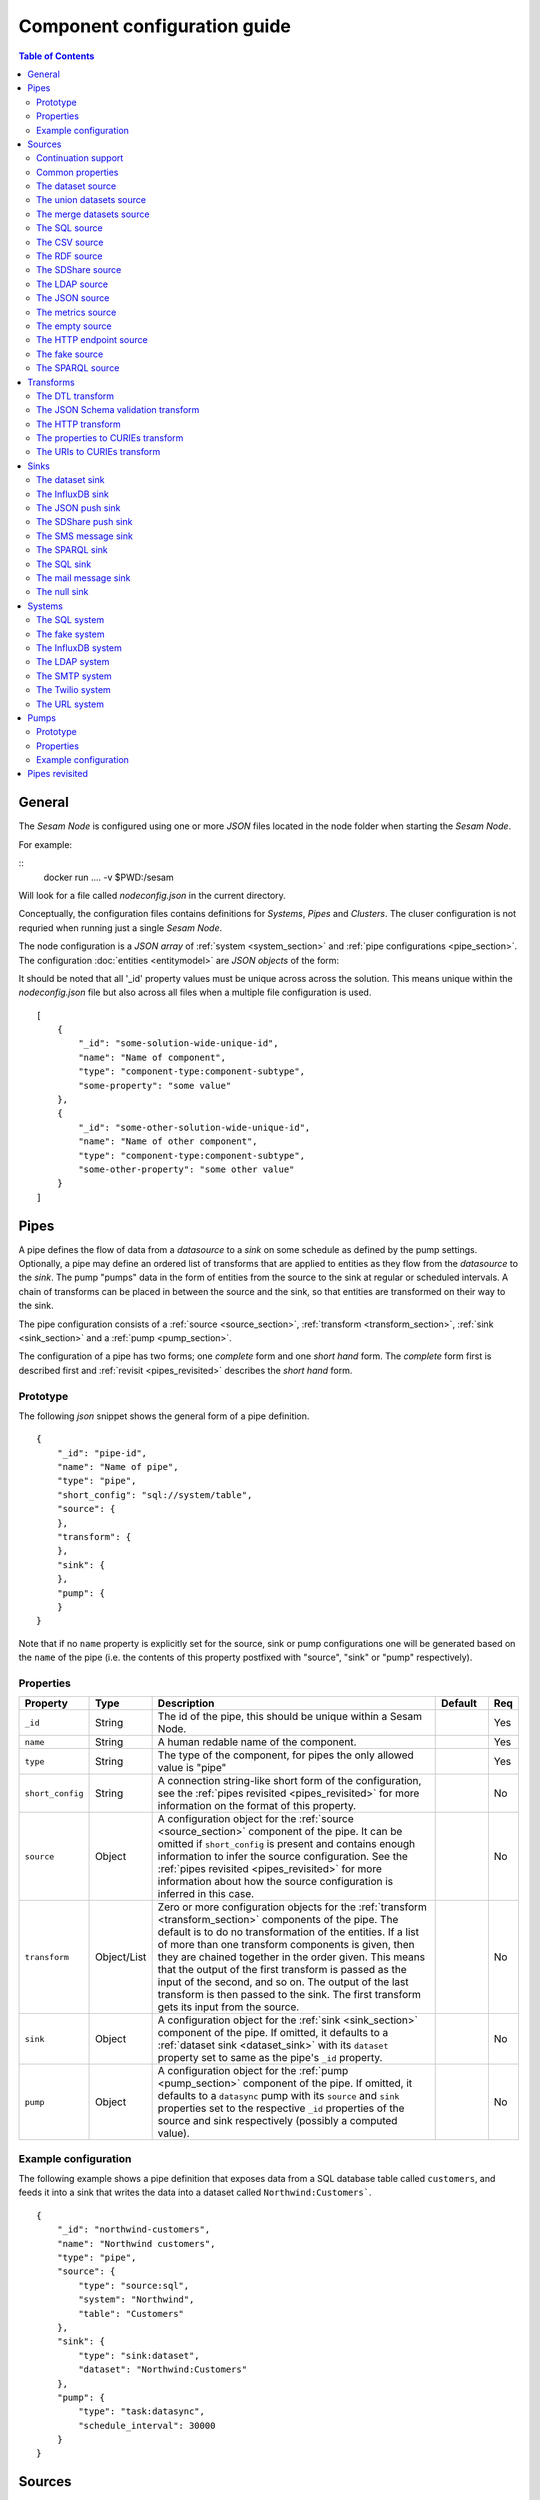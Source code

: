 =============================
Component configuration guide
=============================

.. contents:: Table of Contents
   :depth: 2
   :local:

General
=======

The *Sesam Node* is configured using one or more *JSON* files located in the node folder when starting the *Sesam Node*.

For example:

::
  docker run .... -v $PWD:/sesam

Will look for a file called *nodeconfig.json* in the current directory.

Conceptually, the configuration files contains definitions for *Systems*, *Pipes* and *Clusters*. The cluser configuration is not requried when running just a single *Sesam Node*.

The node configuration is a *JSON array* of :ref:`system <system_section>` and :ref:`pipe configurations <pipe_section>`. The configuration :doc:`entities <entitymodel>` are
*JSON objects* of the form:

It should be noted that all '_id' property values must be unique across across the solution. This means unique within the *nodeconfig.json* file but also across all files when a multiple file configuration is used.

::

    [
        {
            "_id": "some-solution-wide-unique-id",
            "name": "Name of component",
            "type": "component-type:component-subtype",
            "some-property": "some value"
        },
        {
            "_id": "some-other-solution-wide-unique-id",
            "name": "Name of other component",
            "type": "component-type:component-subtype",
            "some-other-property": "some other value"
        }
    ]

.. _pipe_section:

Pipes
=====

A pipe defines the flow of data from a *datasource* to a *sink* on some schedule as defined by the pump settings. Optionally, a pipe may define an ordered list of transforms that are applied to entities as they flow from the *datasource* to the *sink*. The pump "pumps" data in the form of entities from the source to the sink at regular or scheduled intervals. A chain of transforms can be placed in between the source and the sink, so that entities are transformed on their way to the sink.

The pipe configuration consists of a :ref:`source <source_section>`, :ref:`transform <transform_section>`, :ref:`sink <sink_section>` and a :ref:`pump <pump_section>`.

The configuration of a pipe has two forms; one *complete* form and one *short hand* form. The  *complete* form first is described first and :ref:`revisit <pipes_revisited>` describes the *short hand* form.

Prototype
---------
The following *json* snippet shows the general form of a pipe definition.

::

    {
        "_id": "pipe-id",
        "name": "Name of pipe",
        "type": "pipe",
        "short_config": "sql://system/table",
        "source": {
        },
        "transform": {
        },
        "sink": {
        },
        "pump": {
        }
    }


Note that if no ``name`` property is explicitly set for the source, sink or pump configurations one will be generated based on the ``name`` of the pipe (i.e. the contents of this property postfixed with "source", "sink" or "pump" respectively).

Properties
----------

.. list-table::
   :header-rows: 1
   :widths: 10, 10, 60, 10, 3

   * - Property
     - Type
     - Description
     - Default
     - Req

   * - ``_id``
     - String
     - The id of the pipe, this should be unique within a Sesam Node.
     -
     - Yes

   * - ``name``
     - String
     - A human redable name of the component.
     -
     - Yes

   * - ``type``
     - String
     - The type of the component, for pipes the only allowed value is "pipe"
     -
     - Yes

   * - ``short_config``
     - String
     - A connection string-like short form of the configuration, see the :ref:`pipes revisited <pipes_revisited>` for
       more information on the format of this property.
     -
     - No

   * - ``source``
     - Object
     - A configuration object for the :ref:`source <source_section>` component of the pipe. It can be omitted if
       ``short_config`` is present and contains enough information to infer the source configuration. See the
       :ref:`pipes revisited <pipes_revisited>` for more information about how the source configuration is inferred in
       this case.
     -
     - No

   * - ``transform``
     - Object/List
     - Zero or more configuration objects for the :ref:`transform <transform_section>` components of the pipe.
       The default is to do no transformation of the entities. If a list of more than one transform components is
       given, then they are chained together in the order given. This means that the output of the first transform
       is passed as the input of the second, and so on. The output of the last transform is then passed to the
       sink. The first transform gets its input from the source.
     -
     - No

   * - ``sink``
     - Object
     - A configuration object for the :ref:`sink <sink_section>` component of the pipe. If omitted, it defaults to
       a :ref:`dataset sink <dataset_sink>` with its ``dataset`` property set to same as the pipe's ``_id`` property.
     -
     - No

   * - ``pump``
     - Object
     - A configuration object for the :ref:`pump <pump_section>` component of the pipe. If omitted, it
       defaults to a ``datasync`` pump with its ``source`` and ``sink`` properties set to the
       respective ``_id`` properties of the source and sink respectively (possibly a computed value).
     -
     - No


Example configuration
---------------------

The following example shows a pipe definition that exposes data from a SQL database table called ``customers``, and feeds it into a sink that writes the data into a dataset called ``Northwind:Customers```.

::

   {
       "_id": "northwind-customers",
       "name": "Northwind customers",
       "type": "pipe",
       "source": {
           "type": "source:sql",
           "system": "Northwind",
           "table": "Customers"
       },
       "sink": {
           "type": "sink:dataset",
           "dataset": "Northwind:Customers"
       },
       "pump": {
           "type": "task:datasync",
           "schedule_interval": 30000
       }
   }

.. _source_section:

Sources
=======

Sources provide *streams* of :doc:`entities <entitymodel>` as input to the :ref:`pipes <pipe_section>` which is the
building blocks for the :ref:`flows <flow_section>` in the Sesam Node. These entities can take *any* shape (i.e. they
can also be nested), and have a single required property: **_id**. This ``_id`` field must be *unique within a flow* for
a specific logical entity. There may exist multiple *versions* of this entity within a flow, however.

Continuation support
--------------------

Sources can optionally support a ``since`` moniker or marker which lets them pick up where the previous stream of
entities left off - like a "bookmark" in the entitiy stream. The ``since`` marker is opaque to the rest of the
Sesam Node components and is assumed to be interpretable *only by the source*. Within an entity, the marker is carried
in the ``_updated`` property if supported by its source.

The Sesam Node supports a diverse set of core data sources:

Common properties
-----------------

All sources have certain properties in common. Some of these are omitted in the documentation of the individual types
of sources except if the source has different default values for this property (typically the ``supports_since`` property):

Protoype
^^^^^^^^

::

    {
        "name": "Name of source",
        "type": "source:type-of-source",
        "supports_since": false,
        "source_specific": "properties",
    }

Properties
^^^^^^^^^^

.. list-table::
   :header-rows: 1
   :widths: 10, 10, 60, 10, 3

   * - Property
     - Type
     - Description
     - Default
     - Req

   * - ``name``
     - String
     - A human redable name of the component. It may be omitted as part of a pipe
       configuration, in case it will be generated based on the pipe's ``name`` property with a "source" postfix.
     -
     - No

   * - ``type``
     - String
     - The type of source, it is a enumeration with values from the list of supported sources. See the details in the
       documentation of each of the sources. If omitted from a pipe declaration, it is assumed to be a SQL
       source.
     - "source:sql"
     - No

   * - ``supports_since``
     - Boolean
     - Flag to indicate whether to use a ``since`` marker when reading from the dataset, i.e. to start at
       the beginning each time or not.
     - false
     - No

The dataset source
------------------

The dataset source is one of the most commonly used datasources in a Sesam Node. It simply presents a stream of entities from a
dataset stored in a Sesam Node. Its configuration is very simple and looks like:

Prototype
^^^^^^^^^

::

    {
        "name": "Name of source",
        "type": "source:dataset",
        "dataset": "id-of-dataset",
        "supports_since": true,
        "include_previous_versions": false
    }

Properties
^^^^^^^^^^

.. list-table::
   :header-rows: 1
   :widths: 10, 10, 60, 10, 3

   * - Property
     - Type
     - Description
     - Default
     - Req

   * - ``dataset``
     - String
     - | A dataset id
     -
     - Yes

   * - ``include_previous_versions``
     - Boolean
     - If set to ``false``, the data source will only return the latest
       version of any entity for any unique ``_id`` value in the dataset. This is the default behaviour.
     - false
     -

Example configuration
^^^^^^^^^^^^^^^^^^^^^

The outermost object would be your :ref:`pipe <pipe_section>` configuration, which is omitted here for brevity:

::

    {
        "source": {
            "type": "source:dataset",
            "dataset": "northwind:customers",
            "supports_since": false,
            "include_previous_versions": true
        }
    }

The union datasets source
-------------------------

The union datasets source is similar to the ``dataset source``, except
it can process several datasets at once and keep track of each one in
its ``since`` marker handler. The union datasets source reads its
datasets in order, exhausting each one before moving to the next.

The entity ``_id`` property in entities is prefixed by the dataset
id separated by the ``:`` character. This is done to prevent unwanted
identity collisions. The entity id ``dave`` from the ``men`` dataset
will end up with the id ``men:dave``, and the entity id ``claire``
from the ``women`` dataset will end up with the id ``women:claire``.

Prototype
^^^^^^^^^

::

    {
        "name": "Name of source",
        "type": "source:union_datasets",
        "datasets": ["id-of-dataset1", "id-of-dataset2"],
        "supports_since": true,
        "include_previous_versions": false
    }

Properties
^^^^^^^^^^

The configuration of this source is identical to the ``dataset``
source, except ``datasets`` can be a list of datasets ids.

.. list-table::
   :header-rows: 1
   :widths: 10, 10, 60, 10, 3

   * - Property
     - Type
     - Description
     - Default
     - Req

   * - ``datasets``
     - List<String>
     - A list of datasets ids.
     -
     - Yes

   * - ``supports_since``
     - Boolean
     - Flag to indicate whether to use a ``since`` marker when reading
       from the dataset, i.e. to start at the beginning each time or not.
     - true
     -

   * - ``include_previous_versions``
     - Boolean
     - If set to ``false``, the
       data source will only return the latest version of any entity for
       any unique ``_id`` value in the dataset. This is the default behaviour.
     - false
     -

Example configuration
^^^^^^^^^^^^^^^^^^^^^

The outermost object would be your :ref:`pipe <pipe_section>`
configuration, which is omitted here for brevity:

::

    {
        "source": {
            "name": "Customers and orders",
            "type": "source:union_datasets",
            "datasets": ["northwind:customers", "northwind:orders"],
            "supports_since": true,
            "include_previous_versions": true
        }
    }

The merge datasets source
-------------------------

The merge datasets source is similar to the ``dataset source``, except
it can process several datasets at once and keep track of each one in
its ``since`` marker handler.

The merge datasets source reads its all of its datasets and returns
entities ordered by their ``_ts`` field. It knows how to deal with
identities, so that only the *latest* version of entities are returned.

Entity ids are not modified in any way.

Prototype
^^^^^^^^^

::

   {
       "name": "Name of source",
       "type": "source:merge_datasets",
       "datasets": ["id-of-dataset1", "id-of-dataset2"],
       "strategy": "latest",
       "supports_since": true
    }

Properties
^^^^^^^^^^

The configuration has two primary properties, ``datasets`` which must
be a list of datasets ids and ``strategy`` for choosing the merge
strategy.

.. list-table::
   :header-rows: 1
   :widths: 10, 10, 60, 10, 3

   * - Property
     - Type
     - Description
     - Default
     - Req

   * - ``datasets``
     - List<String>
     - A list of datasets ids.
     -
     - Yes

   * - ``strategy``
     - String
     - The name of the strategy to use to merge entities. Valid
       options are "``latest``" (the default) and "``all``".

       The "``latest``" strategy returns the version of the entity with
       the newest timestamp (as given in the ``_ts`` field). It will
       return the entity from the dataset that contains the latest
       version. This strategy is useful when only the latest version
       of an entity among the given datasets are of interest.

       The "``all``" strategy returns a merged version of the entity that
       contains all latest versions from all datasets. The individual
       dataset entities are keyed under the dataset id that they came
       from. The entities are ordered by the timestamp of the latest
       version of that entity. The returned entity contains all latest
       versions from all datasets where is appears. This strategy is
       useful when all datasets provide data for the resulting
       entity. In a lot of cases one may want to use it with a
       transform, so that only the entity can be shaped in a way that
       is more useful downstream.
     - "latest"
     -

   * - ``supports_since``
     - Boolean
     - Flag to indicate whether to use a ``since`` marker when reading
       from the dataset, i.e. to start at the beginning each time or not.
     - true
     -

Example configuration
^^^^^^^^^^^^^^^^^^^^^

The outermost object would be your :ref:`pipe <pipe_section>`
configuration, which is omitted here for brevity:

::

    {
        "source": {
            "name": "Products with metadata",
            "type": "source:merge_datasets",
            "datasets": ["products", "products-metadata"],
            "supports_since": true
        }
    }

.. _sql_source:

The SQL source
--------------

The SQL database source is one of the most commonly used data sources. In short, it presents database ``relations``
(i.e. ``tables``, ``views`` or ``queries``) as a entitiy stream to the Sesam Node. It has several options, all of which
are presented below with their default values:

Prototype
^^^^^^^^^

::

    {
        "name": "Name of source",
        "type": "source:sql",
        "system": "id-of-system",
        "table": "name-of-table",
        "primary_key": ["list","of","key","names"],
        "query": "SQL query string",
        "updated_query": "SQL query string for 'since' support in queries",
        "updated_column": "column-name-for-since-support-in-tables",
        "whitelist": ["columns","to","include"],
        "blacklist": ["columns","to","exclude"],
        "batch_size": 1000,
        "schema": "default-schema-name-if-included"
    }

Properties
^^^^^^^^^^

.. list-table::
   :header-rows: 1
   :widths: 10, 10, 30, 10, 3

   * - Property
     - Type
     - Description
     - Default
     - Req

   * - ``system``
     - String
     - Must refer to a ``system`` component by ``id``. The role of this component is provide services like connection
       pooling and authentication for the data sources using it
     -
     - Yes

   * - ``table``
     - String
     - If ``table`` is given, it must refer to a fully qualified table name in the database system,
       not including schema, which if needed must be set separately. The ``table`` and ``query``
       properties are mutually exclusive with ``table`` used if both are present. TODO: are table names case sensitive?
     -
     - Yes

   * - ``primary_key``
     - List<String> or String
     - The value of this property can be a single string with the name of the column
       that contains the ``primary key`` (PK) of the table or query, or a list of strings
       if it is a compound primary key. If the property is not set and the ``table``
       property is used, the data source component will attempt to use table metadata
       to deduce the PK to use. In other words, you will have to set this property if
       the ``query`` property us used. The name(s) used in this propery are case sensitive and must
       match the underlying database naming.
     -
     -

   * - ``query``
     - String
     - Must be a valid query in the dialect of the ``RDBMS`` represented by the
       ``system`` property. You will also have to configure the primary key(s)
       of the query in the ``primary_key`` property. Note: mutually exclusive with the
       ``table`` property with ``table`` taking precedence. TODO: are queries case sensitive?
     -
     - Yes

   * - ``updated_column``
     - String
     - If the underlying relation contains information about updates, the data source is
       able to support ``since`` markers. You can provide the name of the column to use
       for such queries here. This must be a valid column name in the ``table`` or ``query``
       result sets and it must be of a data type that supports larger than (">") and larger or equal (">=") tests
       for the ``table`` case. TODO: are these names case sensitive?
     -
     -

   * - ``updated_query``
     - String
     - If the ``query`` property is set, the ``since`` support must be expressed by a
       full query including any test needed. A single variable substitution
       ``{{ since }}`` must be included somewhere in the query string - for example
       "select * from view_name v where v.updates > '{{ since }}'".  TODO: are queries case sensitive?
     -
     -

   * - ``schema``
     - String
     - If a specific schema within a database is needed, you must provide its name in this property.
       Do *not* use schema names in the ``table`` property. TODO: are these names case sensitive?
     -
     -

   * - ``whitelist``
     - List<String>
     - The names of the columns to include in the generated entities. If there is a ``blacklist`` also specified, the
       whitelist will be filtered against the contents of the blacklist.
     -
     -

   * - ``blacklist``
     - List<String>
     - The names of the columns to exclude from the generated entities. If there is a ``whitelist`` also specified, the
       blacklist operates on the values of the whitelist (and not the whole columnset).
     -
     -

   * - ``batch_size``
     - Integer
     - The default size of the result sets (number of rows in a cursor fetch) to get from the database
     - 1000
     -

Example configuration
^^^^^^^^^^^^^^^^^^^^^

The outermost object would be your :ref:`pipe <pipe_section>` configuration, which is omitted here for brevity:

Example with a single table:

::

    {
        "source": {
            "type": "source:sql",
            "system": "Northwind",
            "table": "Customers"
        }
    }

Example with a single table, where the primary key is in a column named ``table_id`` and the updated datestamp is
in a column called ``updated``. This enables us to switch on ``since`` support:

::

    {
        "source": {
            "type": "source:sql",
            "system": "my_system",
            "table": "my_table",
            "primary_key": "table_id",
            "updated_column": "updated",
            "supports_since": true
        }
    }

Example with custom query:

::

    {
        "source": {
            "type": "source:sql",
            "system": "Northwind",
            "query": "select * from Customers",
            "primary_key": "CustomerID"
        }
    }

Example with a custom query from a table called ``my_table`` where the primary key is in a column named ``table_id``
and the updated datestamp is in a column called ``updated``. This enables us to switch on ``since`` support:

::

    {
        "source": {
            "type": "source:sql",
            "system": "my_system",
            "query": "select * from my_table",
            "primary_key": "table_id",
            "updated_column": "updated",
            "updated_query": "select * from my_table where updated >= {{ since }}",
            "supports_since": true
        }
    }

The CSV source
--------------

The CSV data source translates the rows of files in ``CSV format`` to entities. The configuration options are:

Prototype
^^^^^^^^^

::

    {
       "name": "Name of source",
       "type": "source:csv",
       "url": "url-to-csv-file",
       "has_header": true,
       "field_names": ["mappings","from","columns","to","properties"],
       "auto_dialect": true,
       "dialect": "excel",
       "encoding": "utf-8",
       "decode_error_strategy": "strict-or-replace",
       "primary_key": ["list","of","column","names"],
       "whitelist": ["list","of","column","names","to","include"],
       "blacklist": ["list","of","column","names","to","exclude"],
       "delimiter": ","
    }

Properties
^^^^^^^^^^

.. list-table::
   :header-rows: 1
   :widths: 10, 10, 60, 10, 3

   * - Property
     - Type
     - Description
     - Default
     - Req

   * - ``url``
     - String
     - The URL of the ``CVS`` file to load.
     -
     - Yes

   * - ``has_header``
     - Boolean
     - Flag that indicates to the source that the first row in the ``CSV`` file contains the names of the columns.
       If this property is set to ``false``, you will have to provide a list of column names in the ``field_names``
       property.
     - true
     -

   * - ``field_names``
     - List
     - If set, specifies the names of the columns. It takes precedence over the header in the CSV file if present.
     -
     -

   * - ``auto_dialect``
     - Boolean
     - Flag that hints to the source that it should try to guess the dialect of the ``CSV`` file on its own.
     - true
     -

   * - ``dialect``
     - String
     - Encodes what type of CSV file the file is. This is basically presets of the other properties.
       The recognised values are ``"excel"``, ``"excel_tab"`` and ``"unix_dialect"``.
       TODO: explain what they mean.
     -
     -

   * - ``encoding``
     - String
     - The character set to used to encode the text in the CSV file
     - "UTF-8"
     -

   * - ``decode_error_strategy``
     - String
     - A enumeration of "strict" and "replace" that tells the character decoder how to deal with illegal characters
       in the input data. The default is "strict" which raises an error and stops processing. The "replace" option
       will log a warning and attempt to replace the offending character(s) with the unicode special character for
       "replacement character", see https://en.wikipedia.org/wiki/Specials_%28Unicode_block%29 for more details.
       Use the "replace" option with extreme care as it can lead to data loss if you're not absolutely sure of what
       you are doing. The preferred option should always be to try the fix the data at the source.
     - "strict"
     -

   * - ``primary_key``
     - List<String> or String
     - The name of the column(s) to use as ``_id`` in the generated entities. It can be either a list of strings
       (if the identity is a compound value) or a single column name (i.e. a string). The column name(s) are case
       sensitive and must match the contents of either ``field_names`` or the header of the CSV file.
     -
     - Yes

   * - ``whitelist``
     - List<String>
     - The names of the columns to include in the generated entities. If there is a ``blacklist`` also specified, the
       whitelist will be filtered against the contents of the blacklist.
     -
     -

   * - ``blacklist``
     - List<String>
     - The names of the columns to exclude from the generated entities. If there is a ``whitelist`` also specified, the
       blacklist operates on the values of the whitelist (and not the whole columnset).
     -
     -

   * - ``delimiter``
     - String
     - The character or string to use as the ``CSV`` field separator (delimiter)
     - ","
     -

Example configuration
^^^^^^^^^^^^^^^^^^^^^

The outermost object would be your :ref:`pipe <pipe_section>` configuration, which is omitted here for brevity:

::

    {
        "source": {
            "type": "source:csv",
            "name": "Country names from CSV source",
            "url": "http://blog.plsoucy.com/wp-content/uploads/2012/04/countries-20140629.csv",
            "id_field": "Code",
            "encoding": "iso-8859-1"
        }
    }

The RDF source
--------------

The RDF data source is able to read data in ``RDF NTriples``,
``Turtle`` or ``RDF/XML`` format and turn this into entities.  It will
transform triples on the form ``<subject> <predicate> "value"`` into
entities on the form:

::

    {
        "_id": "subject",
        "<predicate>": "value"
    }

RDF blank nodes will be turned into child entities. The configuration
snippet for the RDF data source is:

Prototype
^^^^^^^^^

::

    {
       "name": "Name of source",
       "type": "source:rdf",
       "system": "url-system-id",
       "url": "url-to-rdf-file",
       "format": "nt-ttl-or-xml"
    }

Properties
^^^^^^^^^^

.. list-table::
   :header-rows: 1
   :widths: 10, 10, 60, 10, 3

   * - Property
     - Type
     - Description
     - Default
     - Req

   * - ``system``
     - String
     - The id of the :ref:`url system <url_system>` component to use. If not present, a URL system
       with the ``_id`` set to the contents of the ``url`` property will be created automatically. Note that if the
       HTTP server requires authentication, you will have to create a URL system component explicitly.
     -
     -

   * - ``url``
     - String
     - The URL of the ``RDF`` file to load - it can contain multiple subjects
       (with ``blank node`` hierarchies) and each unique non-blank subject will
       result in a single root entity.
     -
     - Yes

   * - ``format``
     - String
     - The type of ``RDF`` file referenced by the ``url`` property. It is
       an enumeration that can take following recognized values: ``"nt"`` for
       ``NTriples``, ``"ttl"`` for ``Turtle`` form or ``"xml"`` for ``RDF/XML``
       files.
     - "nt"
     -

Example configuration
^^^^^^^^^^^^^^^^^^^^^

The outermost object would be your :ref:`pipe <pipe_section>` configuration, which is omitted here for brevity:

::

    {
        "source": {
            "type": "source:rdf",
            "name": "Metadata about Elvis impersonators",
            "url": "http://www.snee.com/rdf/elvisimp.rdf",
            "format": "xml",
        }
    }

The SDShare source
------------------

The SDShare data source can read ``RDF`` from ``ATOM feeds`` after the
``SDShare specification`` (http://sdshare.org). It has the following
properties:

Prototype
^^^^^^^^^

::

    {
       "name": "Name of source",
       "type": "source:sdshare",
       "system": "url-system-id",
       "url": "url-to-sdshare-fragments-feed",
       "supports_since": false
    }

Properties
^^^^^^^^^^

.. list-table::
   :header-rows: 1
   :widths: 10, 10, 60, 10, 3

   * - Property
     - Type
     - Description
     - Default
     - Req

   * - ``system``
     - String
     - The id of the :ref:`URL system <url_system>` component to use. If not present, a URL system
       with the ``_id`` set to the contents of the ``url`` property will be created automatically. Note that if the
       HTTP server requires authentication, you will have to create a URL system component explicitly.
     -
     -

   * - ``url``
     - String
     - The URL of the SDShare fragments feed to consume.
     -
     - Yes

   * - ``supports_since``
     - Boolean
     - Flag to indicate whether to include ``since`` request parameter when
       reading from the fragments feed.
     - true
     -

Example configuration
^^^^^^^^^^^^^^^^^^^^^

The outermost object would be your :ref:`pipe <pipe_section>` configuration, which is omitted here for brevity:

::

    {
        "source": {
            "type": "source:sdshare",
            "name": "Metadata about norwegian companies",
            "url": "https://open.sesam.io/sdshare/server/1/fragments/enhetsregisteret"
        }
    }

.. _ldap_source:

The LDAP source
---------------

The LDAP source provides entities from a ``LDAP catalog`` configured by a :ref:`LDAP system <ldap_system>`.
It supports the following properties:

Prototype
^^^^^^^^^

::

    {
        "name": "Name of source",
        "type": "source:ldap",
        "system": "ldap-system-id",
        "search_base": "*",
        "search_filter": "(objectClass=organizationalPerson)",
        "attributes": "*",
        "id_attribute": "cn",
        "page_size": 500,
        "attribute_blacklist": ["a","list","of","attributes","to","exclude"]
    }

Properties
^^^^^^^^^^

.. list-table::
   :header-rows: 1
   :widths: 10, 10, 60, 10, 3

   * - Property
     - Type
     - Description
     - Default
     - Req

   * - ``system``
     - String
     - ID of the LDAP system component to use
     -
     - Yes

   * - ``search_base``
     - String
     - The base LDAP search expression to use when looking for records
     - "*"
     -

   * - ``search_filter``
     - String
     - LDAP filter expression to apply to all records found by the ``search_base`` expression
     - "(objectClass=organizationalPerson)"
     -

   * - ``attributes``
     - String
     - A wildcard expression specifying which attributes to include in the entity.
     - "*"
     -

   * - ``id_attribute``
     - String
     - Sets which of the LDAP attributes to use for the ``_id`` property of a entity.
     - "cn"
     -

   * - ``page_size``
     - Integer
     - The default number of records to read at a time from the LDAP service.
     - 500
     -

   * - ``attribute_blacklist``
     - List
     - A list of attribute names (as strings) to exclude from the record when constructing entities.
     - []
     -

Example configuration
^^^^^^^^^^^^^^^^^^^^^

The outermost object would be your :ref:`pipe <pipe_section>` configuration, which is omitted here for brevity:

::

    {
        "source": {
            "type": "source:ldap",
            "name": "Bouvet LDAP server data",
            "system": "bouvet_ldap",
            "search_base": "ou=Bouvet,dc=bouvet,dc=no"
        }
    }

The JSON source
---------------


The `JSON`` source can read entities from a ``JSON`` file available either locally or over HTTP.

If the ``supports_since`` property is set to *true*, then the
``since`` request parameter is added to the URL to signal that we want
only changes that happened after the since marker.

Prototype
^^^^^^^^^

::

    {
       "name": "Name of source",
       "system": "url-system-id",
       "type": "source:json",
       "url": "url-to-json-file"
    }

Properties
^^^^^^^^^^

.. list-table::
   :header-rows: 1
   :widths: 10, 10, 60, 10, 3

   * - Property
     - Type
     - Description
     - Default
     - Req

   * - ``system``
     - String
     - The id of the :ref:`URL system <url_system>` component to use. If not present, a URL system
       with the ``_id`` set to the contents of the ``url`` property will be created automatically. Note that if the
       HTTP server requires authentication, you will have to create a URL system component explicitly.
     -
     -

   * - ``url``
     - String
     - The URL of the ``JSON`` file to load.
     -
     - Yes

Example configuration
^^^^^^^^^^^^^^^^^^^^^

The outermost object would be your :ref:`pipe <pipe_section>` configuration, which is omitted here for brevity:

::

    {
        "source": {
            "type": "source:json",
            "name": "Test JSON source via HTTP",
            "url": "https://server.com/sesam/data/test.json",
        }
    }

An example with a local file:

::

    {
        "source": {
            "type": "source:json",
            "name": "Test JSON source via the local FS",
            "url": "/sesam/data/test.json",
        }
    }


The metrics source
------------------

The metrics data source provides the ``internal metrics`` (i.e. counters and statistics) of the Sesam Node as a list
of ``JSON`` entities. It has no specific configuration:

Prototype
^^^^^^^^^

::

    {
        "name": "Name of source",
        "type": "source:metrics"
    }

Example configuration
^^^^^^^^^^^^^^^^^^^^^

The outermost object would be your :ref:`pipe <pipe_section>` configuration, which is omitted here for brevity:

::

    {
        "source": {
            "name": "Sesam Node Metrics"
            "type": "source:metrics"
        }
    }

The empty source
----------------

Sometimes it is useful for debugging or development purposes to have a data source that doesn't produce any entities:

Prototype
^^^^^^^^^

::

    {
        "name": "Name of source",
        "type": "source:empty"
    }

Example configuration
^^^^^^^^^^^^^^^^^^^^^

The outermost object would be your :ref:`pipe <pipe_section>` configuration, which is omitted here for brevity:

::

    {
        "source": {
            "type": "source:empty",
            "name": "An empty source",
        }
    }


The HTTP endpoint source
------------------------

This is a special data source that registers an HTTP endpoint that one
can ``POST`` entities to. Entities posted here will be written to the
pipe's sink. Both individual entities and lists of entities can be
posted.

The ``POST`` endpoint will be available at the same location
as where you can ``GET`` pipe entities. By using the ``HTTP endpoint``
source you enable ``POST`` support at this endpoint.

::

   http://localhost:9042/pipes/mypipe/entities

A pipe that references the ``HTTP endpoint`` source will not pump any entities,
in practice this means that a ``datasync`` pump is not configured for the
pipe; the only way for entities to flow through the pipe is by posting them
the HTTP endpoint.


Prototype
^^^^^^^^^

::

    {
        "name": "Name of source",
        "type": "source:http_endpoint"
    }

Example configuration
^^^^^^^^^^^^^^^^^^^^^

The outermost object would be your :ref:`pipe <pipe_section>`
configuration, which is omitted here for brevity:

::

    {
        "source": {
            "name": "Endpoint - events",
            "type": "source:http_endpoint"
        },
    }


.. _fake_source:

The fake source
---------------

This is a utility data source intended to be used to quickly mock up syntetic data for testing purposes.
It uses the `Fake Factory <http://fake-factory.readthedocs.org/en/latest/>`_ python package in conjunction with a entity
template to produce custom entities that can be consumed by a sink. Fake sources intended to be interconnected can be
realised by using the *shared id pools* of the related :ref:`Fake System <fake_system>` component.

Prototype
^^^^^^^^^

::

    {
        "name": "Name of source",
        "type": "source:fake",
        "entities": 1234,
        "system": "fake-system-id",
        "template": {
            "_id": "system:some_id_pool",
            "some_property": "fake_factory_method_name"
        }
    }


Properties
^^^^^^^^^^

.. list-table::
   :header-rows: 1
   :widths: 10, 10, 60, 10, 3

   * - Property
     - Type
     - Description
     - Default
     - Req

   * - ``system``
     - String
     - The id of a :ref:`Fake System <fake_system>` component. It is only required if the ``template`` property contain
       fields using a "system:<pool_id>" value to generate id fields from a predefined population (i.e. so datasets can be
       linked).
     -
     -

   * - ``entities``
     - Integer
     - The number of entities to generate. Note that the shared ids in the :ref:`Fake System <fake_system>` component
       should take this into account. If the pool size is less than the number of entities to generate, an error will
       be raised.
     -
     - Yes

   * - ``template``
     - Object
     - A entity template for the generation. It needs to contain at least a ``_id`` property for the entity to be valid.
       Se the example configurations for more details on how this template works.
     -
     - Yes

Example configuration
^^^^^^^^^^^^^^^^^^^^^

The outermost object would be your :ref:`pipe <pipe_section>`
configuration, which is omitted here for brevity.

A source that generates a typical person entity via various `Fake Factory providers <http://fake-factory.readthedocs.org/en/latest/providers/faker.providers.person.html>`_.

::

    {
        "source": {
            "name": "Fake people",
            "type": "source:fake",
            "entities": 100,
            "template": {
                "_id": "uuid4",
                "last_name": "last_name",
                "first_name": "first_name",
                "address": "address",
                "telephone": "phone_number",
                "email": "email",
                "employer": "company"
            }
        },
    }

The general form of a template property is

::

    "property_name": "fake_factory_provider_name"

For generating id properties from a fixed set (to be able to link entities from different sources together using
:ref:`DTL transforms <dtl_transform>`), a special syntax for the value part is used:

::

    "shared_id_propery": "system:<pool_id_from_fake_system_component>".

These shared *id pools* are configured as part of the :ref:`Fake System <fake_system>` component, and you have to include
its id in the ``system`` property. Here's an example of two pipes with sources for fake employee- and employer (company)
entities using a shared pool of ids for the employer id:

.. _fake_system_example:

::

    [
        {
            "_id": "employers_employees",
            "type": "system:fake",
            "name": "Employees and employers system",
            "id_pools": {
                "employers": {
                    "seed": 1234,
                    "min": 1,
                    "max": 1000
                }
            }
        },
        {
            "_id": "employees",
            "name": "Employees",
            "type": "pipe",
            "source": {
                "name": "Fake employees source",
                "type": "source:fake",
                "system": "employers_employees",
                "entities": 100,
                "template": {
                    "_id": "uuid4",
                    "last_name": "last_name",
                    "first_name": "first_name",
                    "address": "address",
                    "telephone": "phone_number",
                    "email": "email",
                    "employer": "system:employers"
                }
            }
        },
        {
            "_id": "employers",
            "name": "Employers",
            "type": "pipe",
            "source": {
                "name": "Fake employers source",
                "type": "source:fake",
                "system": "employers_employees",
                "entities": 100,
                "template": {
                    "_id": "system:employers",
                    "name": "company",
                    "address": "address",
                    "email": "company_email",
                    "home_page": "uri"
                }
            }
        }
    ]

.. _sparql_source:

The SPARQL source
-----------------

The SPARQL source fetches data about subjects from a triplestore exposing a SPARQL complient endpoint. The endpoint of
the source is configured either directly or implicitly by a :ref:`URL system <url_system>`. The source uses
two SPARQL queries to construct entities; the fragment query is a SPARQL ``SELECT`` query that gets a list of subjects
to get data for and their modification times and a fragment query, which is a SPARQL ``CONSTRUCT`` query that
gathers all relevant statements about a particular subject. The latter is then used to generate the stream of entities.

Prototype
^^^^^^^^^

::

    {
        "name": "Name of source",
        "type": "source:sparql",
        "system": "url-system-id",
        "url": "sparql-endpoint",
        "fragments_query": "SPARQL select query",
        "fragment_query": "SPARQL construct query"
        "since_default": "0001-01-01T00:00:00Z"
    }


Properties
^^^^^^^^^^

.. list-table::
   :header-rows: 1
   :widths: 10, 10, 60, 10, 3

   * - Property
     - Type
     - Description
     - Default
     - Req

   * - ``system``
     - String
     - The id of a :ref:`URL System <url_system>` component. If not specified, one will be automatically generated using
       the base of the ``url`` property as the system's ``base_url``.
     -
     -

   * - ``fragments_query``
     - List<String> or String
     - A SPARQL ``SELECT`` query that should return exactly two bound variables: ``id`` which should contain a unique subject
       and ``updated`` which should contain its modification time in ISO UTC format (or "0001-01-01T00:00:00Z" if not
       available in the data). If the ``supports_since`` is set to true, you must include a filter based on the
       ``updated`` content compared to the current since moniker. You must use a variable expansion "${since}" for this
       purpose. The query result set should always be ordered by the "?updated" variable. If a list of strings is given,
       they will be converted to a single string by concatenation with the newline character.
     -
     - Yes

   * - ``fragment_query``
     - List<String> or String
     - A SPARQL ``CONSTRUCT`` query that should return all the relevant statements for a particular subject selected
       by the ``fragments_query`` query. The query should use the expansion variable "${uri}" to filter or select
       the correct subject to construct the statements to return.  If a list of strings is given, they will be
       converted to a single string by concatenation with the newline character.
     -
     - Yes

   * - ``since_default``
     - String
     - A string literal to use when querying the triplestore the first time.
     - "0001-01-01T00:00:00Z"
     -

Example configuration
^^^^^^^^^^^^^^^^^^^^^

The outermost object would be your :ref:`pipe <pipe_section>`
configuration, which is omitted here for brevity.

::

    {
        "source": {
            "name": "SPARQL example",
            "type": "source:sparql",
            "url": "http://localhost:8890/sparql",
            "fragments_query": [
                "PREFIX sdshare: <http://www.sdshare.org/2012/extension/>",
                "SELECT DISTINCT ?id ?updated WHERE {",
                 "    ?id sdshare:lastmodified ?updated",
                 "} FILTER (?updated >= \"${since}\"^^xsd:dateTime) ORDER BY ?updated",
            ],
            "fragment_query": [
                "CONSTRUCT { ?subject ?property ?value } WHERE {",
                "  ?subject ?property ?value .",
                "} FILTER (?subject = <${uri}>)",
            ]
        },
    }

.. _transform_section:

Transforms
==========

Transforms sit between the source and the sink. Entities passed from a
source to a sink, can optionally be passed through a chain of
transforms before they are passed on to the sink. This makes it
possible to reshape the entities on their way to the sink. Transforms
can also be used to filter entities and construct new entities.

Transforms can be configured on a pipe by specifying the
"``transform``" property. The field is optional, and can contain
either a transform configuration object or a list of them.

::

   {
       "_id": "mypipe",
       "name": "Name of pipe",
       "type": "pipe",
       ...
       "source": {
          ...
       },
       ..
       "transform": {
           ...the transform configuration goes here...
       }
    }}

.. _dtl_transform:

The DTL transform
-----------------

This is a transform that lets you apply Data Transformation Language
transformations on the entities stream produced by the data source.

See :doc:`DTLReferenceGuide` for more details on the transformation
language itself.

Example configuration
^^^^^^^^^^^^^^^^^^^^^

Pipe configuration that reads entities from the
``Northwind:Customers`` dataset and transforms them using the Data
Transformation Language before writing them to the
``customer-with-orders`` dataset.

::

   {
       "_id": "customer-with-orders",
       "name": "Customers with orders",
       "type": "pipe",
       "source": {
          "type": "source:dataset",
          "dataset": "Northwind:Customers"
       },
       "transform": {
           "type": "transform:dtl",
           "name": "Join customers with their orders",
           "dataset": "Northwind:Customers",
           "transforms": {
               "default": [
                   ["copy", "_id"],
                   ["add", "name", "_S.ContactName"],
                   ["add", "orders", ["apply", "order", ["hops", {
                       "datasets": ["Northwind:Orders o"],
                       "where": [
                           ["eq", "_S._id", "o.CustomerID"]
                       ]
                   }]]]
               ],
               "order": [
                   ["add", "order_id", "_S.OrderID"],
                   ["add", "order_date", "_S.OrderDate"]
               ]
           }
       }
   }


The JSON Schema validation transform
------------------------------------

A transform that validates entities against a ``JSON Schema``
(http://json-schema.org/) document. If the document is valid then the
field referenced by ``key_valid`` will be set to true, otherwise
false. Any validation error messages will be added to the field
referenced by ``key_errors``.

Properties
^^^^^^^^^^

.. list-table::
   :header-rows: 1
   :widths: 10, 10, 60, 3, 3

   * - Property
     - Type
     - Description
     - Default
     - Req

   * - ``schema``
     - Object
     - The JSON schema to validate entities against.
     -
     - Yes

   * - ``key_valid``
     - String
     - The field to store the validation result. This is a boolean value,
       which is true if the entity is valid, otherwise false.
     - ``valid``
     -

   * - ``key_errors``
     - String
     - The field to store the validation error messages. The error messages
       is a list of strings. The field is only added if the entity is invalid.
     - ``errors``
     -

Example configuration
^^^^^^^^^^^^^^^^^^^^^

::

  {
      "_id": "men-validated",
      "type": "pipe",
      "source": {
          "type": "dataset",
          "dataset": "men"
      },
      "transform": {
          "type": "json_schema",
          "schema": {
              "type" : "object",
              "properties" : {
                  "name" : {"type" : "string"},
                  "born" : {"type" : "string"}
              },
              "required": ["name", "born"]
          }
      }


The HTTP transform
------------------

This transform POSTs entities to an HTTP endpoint, which transforms
them and then returns them in the response. The HTTP endpoint must
accept ``application/json`` and the response must be
``application/json``. The endpoint must support lists of entities
only, i.e. it should expect to receive a JSON array and it should
always return a JSON array. If the endpoint returns a 4xx or 5xx HTTP
response, then the transform will raise an exception.

The endpoint is free to decide how the entitites are
transformed. It'll just have to produce a list of zero or more
entities from the entities it was posted. This means that entities can
be transformed, filtered out or new ones created.

Properties
^^^^^^^^^^

.. list-table::
   :header-rows: 1
   :widths: 10, 10, 60, 3, 3

   * - Property
     - Type
     - Description
     - Default
     - Req

   * - ``url``
     - Object
     - The URL to HTTP POST entities to.
     -
     - Yes

   * - ``batch_size``
     - Integer
     - The maximum number of entities to POST in each request. If there are
       more entities than this then they'll be split between different HTTP
       requests.
     - 20
     -

Example configuration
^^^^^^^^^^^^^^^^^^^^^

::

  {
      "_id": "deduplicated-men",
      "type": "pipe",
      "source": {
          "type": "dataset",
          "dataset": "men"
      },
      "transform": {
          "type": "http",
          "url": "http://localhost:8080/transforms/deduplicate",
          "batch_size": 5
      }


The properties to CURIEs transform
----------------------------------

This transform can transform entity properties to `RDF curies <https://www.w3.org/TR/curie/>`_ (a superset of XML QNames)
based on wildcard patterns. It is used primarily when dealing with or preparing to output RDF data.

Prototype
^^^^^^^^^

::

    {
        "type": "properties_to_curies",
        "id_prefix": "id_prefix",
        "prefixes": [
          "some_prefix", ["some_pattern"]
        ]
    }

Properties
^^^^^^^^^^

.. list-table::
   :header-rows: 1
   :widths: 10, 10, 60, 10, 3

   * - Property
     - Type
     - Description
     - Default
     - Req

   * - ``id_prefix``
     - String
     - The prefix to use for ``_id`` properties
     -
     - Yes

   * - ``prefixes``
     - List<(String, List<String>)>
     - A list of String,List pairs that make up the rules for which properties should be assigned which prefixes.
       See the example section below for a fuller explanation of this property.
     -
     - Yes

Example
^^^^^^^

The "prefixes" property is a object with contains a list of string+list pairs, where the first item is the prefix
to add and the second is the path expression that is used to match against. The number of elements in the list must
be even.

Path expressions are evaluated in order and the first matching path expression will win, so if a path expression
matches the prefix will be assigned to the matching key.

A path expression is a list of strings. The right-most string value is the most specific. "**" can be used to denote
nestedness at an arbitrary depth. "*" can be used as a wildcard in the string values themselves.

Given the configuration:

::

    {
        "transform": [
           {
             "type": "properties_to_curies",
             "id_prefix": "x",
             "prefixes": [
                  "c", ["status", "code"],
                  "_", ["status"],
                  "t", ["t_*"],
                  "m", ["status", "**", "m*"],
                  "s", ["status", "**"],
                  "x", ["**"]
             ]
           }
        ]
    }

And the input entity:

::

    {
        "_id": "2",
        "name": "John",
        "born": "1980-01-23",
        "code": "AB32",
        "t_a": "A",
        "status": {
            "married": True,
            "spouse": "Pam",
            "code": 123,
            "t_b": {
                "t_c": "C",
                "hello": "world",
                "<s:hi>": "bye"
            }
        }
    }

The transform will output the following transformed entity:

::

    {
        "_id": "<x:2>",
        "<x:name>": "John",
        "<x:born>": "1980-01-23",
        "<x:code>": "AB32",
        "<t:t_a>": "A",
        "<_:status>": {
            "<m:married>": True,
            "<s:spouse>": "Pam",
            "<c:code>": 123,
            "<t:t_b>": {
                "<t:t_c>": "C",
                "<s:hello>": "world",
                "<s:hi>": "bye"
            }
        }
    }

The URIs to CURIEs transform
----------------------------

This transform can transform entity properties containging URIs either in the keys or the values to a more compact form
using `RDF curies <https://www.w3.org/TR/curie/>`_ (a superset of XML QNames) based on wildcard patterns.
It is used primarily when dealing with or reading RDF data.

Prototype
^^^^^^^^^

::

    {
        "type": "properties_to_curies",
        "prefixes": {
          "some_prefix": "some_uri"
        }
    }

Properties
^^^^^^^^^^

.. list-table::
   :header-rows: 1
   :widths: 10, 10, 60, 10, 3

   * - Property
     - Type
     - Description
     - Default
     - Req

   * - ``prefixes``
     - Object
     - A mapping of RDF prefixes (curies) to URIs. This is used to compress URI keys or properties to the form
       "<foo:key_or_value>" or "~rfoo:key_or_value". The common RDF prefixes are built-in
       and you don't have to provide the mapping for it. If no prefix mappings are given, the built-in and node-wide
       prefixes are used instead.
     -
     -

Example
^^^^^^^

Given the configuration:

::

    {
        "transform": [
           {
             "type": "uris_to_curies",
             "prefixes": {
                 "test": "http://psi.test.com/",
                 "foo": "http://psi.foo.com/"
             }
           }
        ]
    }

And the input entity:

::

    {
        "_id": "http://psi.test.com/2",
        "http://psi.test.com/name": "John",
        "born": "1980-01-23",
        "http://psi.test.com/code": "AB32",
        "status": {
            "http://psi.foo.com/married": True,
            "spouse": "Pam",
            "url1": "~rhttp://www.foo.com",
            "url2": "~rhttp://psi.foo.com/url2",
            "code": 123,
            "child": {
                "t_c": "C",
                "http://psi.test.com/hello": "http://psi.foo.com/world",
                "http://psi.tests.com/s": "bye"
            }
        }
    }

The transform will output the following transformed entity:

::

    {
        "_id": "<test:2>",
        "<test:name>": "John",
        "born": "1980-01-23",
        "<test:code>": "AB32",
        "status": {
            "<foo:married>": True,
            "spouse": "Pam",
            "code": 123,
            "url1": "~rhttp://www.foo.com",
            "url2": "~rfoo:url2",
            "child": {
                "t_c": "C",
                "<test:hello>": "<foo:world>",
                "http://psi.tests.com/s": "bye"
            }
        }
    }

.. _sink_section:

Sinks
=====

Sinks are at the receiving end of pipes and are responsible for writing entities into a internal dataset or a target system.
Sinks can support batching by implementing specific methods and accumulating entites in a buffer before writing the batch.

.. _dataset_sink:

The dataset sink
----------------

The dataset sink writes the entities it is given to an identified dataset. The configuration looks like:

Prototype
^^^^^^^^^

::

    {
        "name": "Name of sink",
        "type": "sink:dataset",
        "dataset": "id-of-dataset"
    }

Properties
^^^^^^^^^^

.. list-table::
   :header-rows: 1
   :widths: 10, 10, 60, 10, 3

   * - Property
     - Type
     - Description
     - Default
     - Req

   * - ``dataset``
     - String
     - The id of the dataset to write entities into. Note: if it doesn't exist before
       entities are written to the sink, it will be created on the fly.
     -
     - Yes

Example configuration
^^^^^^^^^^^^^^^^^^^^^

The outermost object would be your :ref:`pipe <pipe_section>` configuration, which is omitted here for brevity:

::

    {
        "sink": {
            "type": "sink:dataset",
            "name": "Northwind Customer dataset sink",
            "dataset": "Northwind:Customer",
        }
    }

The InfluxDB sink
-----------------

The InfluxDB sink is able to write entities representing measurement values over time to the InfluxDB time series database https://influxdata.com/.
A typical source for the entities written to it is the metrics data source, but any properly constructed entity can be
written to it. You will have to configure and provide a :ref:`InfluxDB system <influxdb_system>` id in the ``system`` property.


The expected form of an entity to be written to the sink is:

::

    {
        "_id": "toplevel/sublevel/parent/measurement",
        "property": value,
        "another_property": another_value,
    }

The ``_id`` property is expected to be a path-style composite value consisting of a top level node, a sublevel node, a parent node
and finally a measurement, for example "lake_node/sinks/test-sink/some-metric". The path components are used as ``tags``
in the influxdb database so metrics can be easily searched for in for example Grafana http://grafana.org/.

The rest of the properties on the entity should be on the form ``'string-key: numeric-value'``. There can be more than one
measurement per metric, for example a histogram of multiple sliding window values.

Prototype
^^^^^^^^^

::

    {
        "name": "Name of sink",
        "type": "sink:influxdb",
        "system": "id-of-influxdb-system"
    }

Properties
^^^^^^^^^^

.. list-table::
   :header-rows: 1
   :widths: 10, 10, 60, 10, 3

   * - Property
     - Type
     - Description
     - Default
     - Req

   * - ``system``
     - String
     - The id of the :ref:`InfluxDB system <influxdb_system>` component to use.
     -
     - Yes

Example configuration
^^^^^^^^^^^^^^^^^^^^^

The outermost object would be your :ref:`pipe <pipe_section>` configuration, which is omitted here for brevity:

::

    {
        "sink": {
            "type": "sink:influxdb",
            "name": "InfluxDB sink",
            "system": "my-influxdb-system"
        }
    }

.. _json_push_sink:

The JSON push sink
------------------

The JSON push sink implements a simple HTTP based protocol where entities or lists of entities are ``POSTed`` as
JSON lists of objects to a :ref:`HTTP endpoint <url_system>`. The protocol is described in additional detail here: [TODO].
The serialisation of entities as JSON is described in more detail here: [TODO].

Prototype
^^^^^^^^^

::

    {
        "name": "Name of sink",
        "type": "sink:json_push",
        "system": "url-system-id",
        "url": "url-to-http-endpoint",
        "batch_size": 1500
    }

Properties
^^^^^^^^^^

.. list-table::
   :header-rows: 1
   :widths: 10, 10, 60, 10, 3

   * - Property
     - Type
     - Description
     - Default
     - Req

   * - ``system``
     - String
     - The id of the :ref:`URL system <url_system>` component to use. If not present, a URL system
       with the ``_id`` set to the contents of the ``url`` property will be created automatically. Note that if the
       HTTP server requires authentication, you will have to create a URL system component explicitly.
     -
     -

   * - ``url``
     - String
     - The full URL to HTTP service implementing the ``JSON push protocol`` described.
     -
     - Yes

   * - ``batch_size``
     - Integer
     - The maximum number of entities to accumulate before posting. Note that the remainder of the internal buffer
       is flushed and posted at the end of a pipe pump run even if the number of entities is less than this number.
     - 1000
     -

Example configuration
^^^^^^^^^^^^^^^^^^^^^

The outermost object would be your :ref:`pipe <pipe_section>` configuration, which is omitted here for brevity:

::

    {
        "sink": {
            "type": "sink:json_push",
            "name": "Local JSON push service sink",
            "url": "http://localhost/json_push_service"
        }
    }

.. _sdshare_push_sink:

The SDShare push sink
---------------------

The SDShare push sink is similar to the :ref:`JSON push sink <json_push_sink>`, but instead of posting JSON it
translates the inbound entities to ``RDF`` and ``POSTs`` them in ``NTriples`` form to a :ref:`HTTP endpoint <url_system>`
implementing the ``SDShare push protocol``.

Prototype
^^^^^^^^^

::

    {
        "name": "Name of sink",
        "type": "sink:sdshare_push",
        "system":"url-system-id",
        "url": "url-to-http-endpoint",
        "graph": "uri-of-graph-to-post-to",
        "prefixes": {
            "a-prefix": "the-expansion"
        }
    }

Properties
^^^^^^^^^^

.. list-table::
   :header-rows: 1
   :widths: 10, 10, 60, 10, 3

   * - Property
     - Type
     - Description
     - Default
     - Req

   * - ``system``
     - String
     - The id of the :ref:`URL system <url_system>` component to use. If not present, a URL system
       with the ``_id`` set to the contents of the ``url`` property will be created automatically. Note that if the
       endpoint requires authentication, you will have to create a URL system component explicitly.
     -
     -

   * - ``url``
     - String
     - The full URL to HTTP service implementing the ``SDShare push protocol``.
     -
     - Yes

   * - ``graph``
     - String
     - A URI representing a graph to post the ``RDF ntriples`` to
     -
     - Yes

   * - ``prefixes``
     - Dictionary
     - A dictionary mapping prefix to their URI expansions. This prefix mapping
       will be used to expand CURIES into full URIs.
     -
     - Yes

Example configuration
^^^^^^^^^^^^^^^^^^^^^

The outermost object would be your :ref:`pipe <pipe_section>` configuration, which is omitted here for brevity:

::

    {
        "sink": {
            "type": "sink:sdshare_push",
            "name": "Local SDShare push service sink",
            "url": "http://localhost:8001/sdshare_push_service",
            "prefixes": {
                "dc": "http://purl.org/dc/elements/1.1/",
                "foaf": "http://xmlns.com/foaf/0.1/",
                "geo": "http://www.w3.org/2003/01/geo/wgs84_pos#"
            }
        }
    }

.. _smsmessage_sink:

The SMS message sink
--------------------

The SMS message sink is capable of sending ``SMS`` messages based on the entities it receives. The message to send can be
constructed either by inline templates or from templates read from disk. These templates are assumed to be ``Jinja``
templates (http://jinja.pocoo.org/) with the entities properties available to the templating context. The template file
name can either be inlined in the configuration or embedded in the input entity. The SMS service to use must be
configured separately as a :ref:`system <system_section>` and its ``_id`` property given in the ``system`` property.
Currently, only the :ref:`Twilio provider <twilio_system>` is supported.

Prototype
^^^^^^^^^

::

    {
        "name": "Name of sink",
        "type": "sink:sms",
        "system": "sms-system-id",
        "body_template": "static jinja template as a string",
        "body_template_property": "id-of-property-for-body-template",
        "body_template_file": "/static/full/file-name/to/jinja-template/on-disk",
        "body_template_file_property": "id-of-property-for-template-file-name",
        "recipients": "static,comma,separated,list,of,international,phonenumbers",
        "recipients_property": "id-of-property-to-get-recipients-from",
        "from_number": "static-international-phone-number-to-use-as-from-number",
    }

Properties
^^^^^^^^^^

The configuration must contain at most one of ``body_template``, ``body_template_property``, ``body_template_file`` or
``body_template_file_property``:

.. list-table::
   :header-rows: 1
   :widths: 10, 10, 60, 10, 3

   * - Property
     - Type
     - Description
     - Default
     - Req

   * - ``system``
     - String
     - The id of the :ref:`Twilio provider <twilio_system>` component to use.
     -
     - Yes

   * - ``body_template``
     - String
     - Should contain a ``Jinja template`` to use for constructing messages. The template will have access to all entity properties by name.
     -
     - Yes

   * - ``body_template_property``
     - String
     - Should contain a ``id`` of a property of the incoming entity to use for looking up the ``Jinja template``
       (i.e for inlining the templates in the entities). It should not be used at the same time as ``body_template``
       or ``body_template_file*``
     -
     -

   * - ``body_template_file``
     - String
     - Should refer to a text file on disk containing the ``Jinja template`` to use for constructing the body message
       from the incoming entity. It is mutually exclusive with the other ways of specifying a body template.
     -
     -

   * - ``body_template_file_property``
     - String
     - The ``id`` of a property in the incoming entity to use for looking up the file name of the ``Jinja template``
       on disk (i.e. inlining the body template filename in the entity). As with the other body template options,
       it is mutually exclusive in use.
     -
     -

   * - ``recipients``
     - String
     - Should contain a comma-separated list of internationalised phone-numbers to send the message constructed to.
       If this is not inlined in the entities via ``recipients_property`` (see below) the property is required.
     -
     - Yes

   * - ``recipients_property``
     - String
     - Should contain the id of the property to look up the recipients from the entity itself (i.e for inlining the
       recpients). If ``recipients`` (see abowe) is not specified, this property is mandatory and the propery
       referenced by it must exists and be valid for all entities.
     -
     - Yes

   * - ``from_number``
     - String
     - An international phone number to use as the sender of all messages
     -
     - Yes

Example configuration
^^^^^^^^^^^^^^^^^^^^^

The outermost object would be your :ref:`pipe <pipe_section>` configuration, which is omitted here for brevity. The
examples assume a :ref:`system component <system_section>` (i.e. a :ref:`Twilio service <twilio_system>`) has been
configured earlier:

::

    {
        "sink": {
            "type": "sink:sms",
            "name": "Send SMS messages",
            "system": "twilio_service",
            "body_template": "SMS message: {{ message_prop_id }}",
            "recipients": "+4799887766,+4788776655",
            "from_number": "+4766554433"
        }
    }

In the above example the entities sent to the sink should have at least a single property ``message_prop_id``, i.e.:

::

    {
        "_id": "message_id",
        "message_prop_id": "This is the message to send",
        "some_other_property": "Some other value"
    }

An example where the template to use is included in the entity written to the sink:

::

    {
        "sink": {
            "type": "sink:sms",
            "name": "Send SMS messages",
            "system": "twilio_service",
            "body_template_property": "body_template_property_id",
            "recipients": "+4799887766,+4788776655",
            "from_number": "+4766554433"
        }
    }

For the example above the entities sent to the sink should have at least a single property ``body_template_property_id``
and it also needs to have the properties references in the embedded template:

::

    {
        "_id": "message_id",
        "body_template_property_id": "SMS message: {{ message_prop_id }}",
        "message_prop_id": "This is the message to send",
        "some_other_property": "Some other value"
    }

You can also store the Jinja templates on disk and reference them in the same way via filenames instead of embedding
the templates in config or the entities themselves.


The SPARQL sink
---------------

The SPARQL sink converts entities to RDF statements and writes them to a graph in a triplestore via a SPARQL compatible
endpoint.

Prototype
^^^^^^^^^

::

    {
        "name": "Name of sink",
        "type": "sparql",
        "system": "id-of-url-system"
        "graph": "http://uri.of/graph",
        "do_diff": false,
        "write_sdshare_updated": true,
        "prefixes": {
            "some_prefix" : "http://some/uri/",
            "other_prefix" : "http://another.uri/schema/"
        }
    }

Properties
^^^^^^^^^^

.. list-table::
   :header-rows: 1
   :widths: 10, 10, 60, 10, 3

   * - Property
     - Type
     - Description
     - Default
     - Req

   * - ``url``
     - String
     - The URL of the SPARQL endpoint to use.
     -
     - Yes

   * - ``system``
     - String
     - The id of a :ref:`URL system <url_system>` component to use. If not given, one will be automatically generated
       based on the ``url`` propery. Note that if the SPARQL endpoint uses authentication, you will have to create
       a URL system to use.
     -
     -

   * - ``graph``
     - String
     - A full URI for the graph to write the entities into.
     -
     - Yes

   * - ``do_diff``
     - Boolean
     - Tell the sink to compute the difference between the target graph RDF statements and the RDF statements generated
       by converting the input entity to RDF. This ensures the minimum number of write operations to the endpoint.
       This does however come with the cost of (many) more read operations. Use this option if your entities are large
       and/or there is large amounts of changes flowing through the sink on average.
     -
     - false

   * - ``write_sdshare_updated``
     - Boolean
     - Tell the sink to automatically insert SDShare updated predicates with the generated RDF statements written to
       the endpoint. Note that the local UTC time is currently used for this timestamp.
     -
     - true

   * - ``prefixes``
     - Object
     - A mapping of RDF prefixes (curies) to URIs. This is used to expand properties on the form "<foo:property>" to
       its full URI predicate ("http://example.com/foo/propery" for example). The common RDF prefixes are built-in
       and you don't have to provide the mapping for it. If no prefix mappings are given, the built-in and node-wide
       prefixes are used instead.
     -
     -

Example configuration
^^^^^^^^^^^^^^^^^^^^^

The outermost object would be your :ref:`pipe <pipe_section>` configuration, which is omitted here for brevity:

::

    {
        "sink": {
            "name": "Sink for inserting Fylke data into a remove triplestore",
            "type": "sparql",
            "url": "http://virtuoso-itest.cloudapp.net:8890/sparql",
            "graph": "http://example.com/fylketest",
            "do_diff": true,
            "write_sdshare_updated": true,
            "prefixes": {
                "geo_fylke" : "http://psi.datanav.info/difi/geo/fylke/",
                "geo" : "http://psi.datanav.info/difi/geo/schema/"
            }
    }


The SQL sink
------------

The SQL sink writes entities to a SQL database table. You will have to configure and provide a :ref:`SQL system <sql_system>` id in the ``system`` property.

The expected form of an entity to be written to the sink is:

::

    {
        "columnname1": value,
        "columnname2": another_value,
    }


Prototype
^^^^^^^^^

::

    {
        "name": "Name of sink",
        "type": "sink:sql",
        "system": "id-of-sql-system"
    }

Properties
^^^^^^^^^^

.. list-table::
   :header-rows: 1
   :widths: 10, 10, 60, 10, 3

   * - Property
     - Type
     - Description
     - Default
     - Req

   * - ``system``
     - String
     - The id of the :ref:`SQL system <sql_system>` component to use.
     -
     - Yes

   * - ``table``
     - String
     - Refers to a fully qualified table name in the database system, not including schema, which if needed must be
       set separately.
     -
     - Yes

   * - ``schema``
     - String
     - If a specific schema within a database is needed, you must provide its name in this property.
       Do *not* use schema names in the ``table`` property.
     -
     - No


Example configuration
^^^^^^^^^^^^^^^^^^^^^

The outermost object would be your :ref:`pipe <pipe_section>` configuration, which is omitted here for brevity:

::

    {
        "sink": {
            "type": "sink:sql",
            "name": "SQL sink",
            "system": "my-sql-system",
            "table": "customers"
        }
    }



.. _mail_message_sink:

The mail message sink
---------------------

The mail message sink is capable of sending mail messages based on the entities it receives. The message to send can be
constructed either by inline templates or from templates read from disk. These templates are assumed to be ``Jinja
templates`` (http://jinja.pocoo.org/) with the entities properties available to the templating context. The template file
name can either be embedded in the configuration or in the input entity. The mail server settings have to
be registered in a :ref:`SMTP system <smtp_system>` component in advance and its ``_id`` put in the ``system``
property of the sink.

Prototype
^^^^^^^^^

::

    {
        "name": "Name of sink",
        "type": "sink:mail",
        "system": "smtp-system-id",
        "body_template": "static jinja template as a string",
        "body_template_property": "id-of-property-to-get-as-a-body-template",
        "body_template_file": "/static/full/file-name/to/jinja-template/on-disk",
        "body_template_file_property": "id-of-property-for-body-template-filename",
        "subject_template": "static jinja template as a string",
        "subject_template_property": "id-of-property-to-get-as-a-subject-template",
        "subject_template_file": "/static/full/file-name/to/jinja-template/on-disk",
        "subject_template_file_property": "id-of-property-for-subject-template-filename",
        "recipients": "static,comma,separated,list,of,email,addresses",
        "recipients_property": "id-of-property-to-get-recipients-from",
        "mail_from": "static@email.address"
    }

Properties
^^^^^^^^^^

The configuration must contain at most one of ``body_template``, ``body_template_property``, ``body_template_file`` or
``body_template_file_property``. The same applies to ``subject_template``.

.. list-table::
   :header-rows: 1
   :widths: 10, 10, 60, 10, 3

   * - Property
     - Type
     - Description
     - Default
     - Req

   * - ``system``
     - String
     - The id of the :ref:`SMTP system <smtp_system>` to use.
     -
     - Yes

   * - ``body_template``
     - String
     - Should contain a ``Jinja template`` to use for constructing messages. The template will have access to all entity properties by name.
     -
     - Yes

   * - ``body_template_property``
     - String
     - Should contain a ``id`` of a property of the incoming entity to use for looking up the ``Jinja template``
       (i.e for inlining the templates in the entities). It should not be used at the same time as ``body_template``
       or ``body_template_file*``
     -
     -

   * - ``body_template_file``
     - String
     - Should refer to a text file on disk containing the ``Jinja template`` to use for constructing the body message
       from the incoming entity. It is mutually exclusive with the other ways of specifying a body template.
     -
     -

   * - ``body_template_file_property``
     - String
     - The ``id`` of a property in the incoming entity to use for looking up the file name of the ``Jinja template``
       on disk (i.e. inlining the body template filename in the entity). As with the other body template options,
       it is mutually exclusive in use.
     -
     -

   * - ``subject_template``
     - String
     - Should contain a ``Jinja template`` to use for constructing subjects for the email messages. The template
       will have access to all entity properties by name
     -
     - Yes

   * - ``subject_template_property``
     - String
     - Should contain a ``id`` of a property of the incoming entity to use for looking up the ``Jinja template``
       (i.e for inlining the templates in the entities). It should not be used at the same time as ``subject_template``
       or ``subject_template_file*``
     -
     -

   * - ``subject_template_file``
     - String
     - Should refer to a text file on disk containing the ``Jinja template`` to use for constructing the message subject
       from the incoming entity. It is mutually exclusive with the other ways of specifying a body template.
     -
     -

   * - ``subject_template_file_property``
     - String
     - The ``id`` of a property in the incoming entity to use for looking up the file name of the ``Jinja template``
       on disk (i.e. inlining the subject template filename in the entity). As with the other subject template options,
       it is mutually exclusive in use.
     -
     -

   * - ``recipients``
     - String
     - Should contain a comma-separated list of email addresses to send the message constructed to. If this is not
       inlined in the entities via ``recipients_property`` (see below) this property is mandatory.
     -
     - Yes

   * - ``recipients_property``
     - String
     - Should contain the id of the property to look up the recpients from the entity itself (i.e for inlining the
       recpients). If ``recipients`` (see abowe) is not specified, this property is mandatory and the propery
       referenced by it must exists and be valid for all entities.
     -
     -

   * - ``mail_from``
     - String
     - An email address to use as the sender of all messages
     -
     - Yes

Example configuration
^^^^^^^^^^^^^^^^^^^^^

The outermost object would be your :ref:`pipe <pipe_section>` configuration, which is omitted here for brevity:

::

    {
        "sink": {
            "type": "sink:mail",
            "name": "Send mail messages",
            "system": "our-smtp-server",
            "body_template": "Mail message body: {{ message_prop_id }}",
            "subject_template": "Subject: {{ subject_prop_id }}",
            "recipients": "foo@bar.com,info@example.com",
            "mail_from": "all@of.us"
        }
    }

In the above example the entities sent to the sink should have at least a single property ``message_prop_id``, i.e.:

::

    {
        "_id": "message_id",
        "message_prop_id": "This is the message to send",
        "subject_prop_id": "This is the subject of the message to send",
        "some_other_property": "Some other value"
    }

As for the :ref:`SMS sink <smsmessage_sink>`, you can either supply a subject or body template embedded in the entities you
write to the sink. You can also reference filenames either in the config or embedded in the entities.

Example of filenames referenced in the config:

::

    {
        "sink": {
            "type": "sink:mail",
            "name": "Send mail messages",
            "system": "our-smtp-server",
            "body_template_file": "/path/to/file/bodytemplate.jinja",
            "subject_template_file": "/path/to/file/subjecttemplate.jinja",
            "recipients": "foo@bar.com,info@example.com",
            "mail_from": "all@of.us"
        }
    }

The null sink
-------------

The null sink is the equivalent of the empty data source; it will discard any entities written to it and do nothing (it
never raises an error):

Prototype
^^^^^^^^^

::

    {
        "name": "Name of sink",
        "type": "sink:null"
    }

Example configuration
^^^^^^^^^^^^^^^^^^^^^

The outermost object would be your :ref:`pipe <pipe_section>` configuration, which is omitted here for brevity:

::

    {
        "sink": {
            "type": "sink:nill",
            "name": "Sink that doesn't do anything",
        }
    }

.. _system_section:

Systems
=======

A system component represents a computer system that can provide data entities. Its task is to provide common properties
and services that can be used by several data sources, such as connection pooling, authentication settings,
communication protocol settings and so on.

.. _sql_system:

The SQL system
--------------

The SQL system component represents a RDBMS and contains the necessary information to establish a connection
to the RDBMS and manage these connections among the sources that read from it. The configuration of the sql
system should be made available before any sources that use it. It can also provide source configurations for reading
from all tables it can introspect from the RDBMS schema.

Prototype
^^^^^^^^^

::

    {
        "_id": "sql_system_id",
        "type": "system:sql",
        "name": "The Foo Database",
        "connection_string": "foo://database/SID",
        "pool_size": 10,
        "pool_timeout": 30,
        "pool_max_overflow": 10
    }

Properties
^^^^^^^^^^

.. list-table::
   :header-rows: 1
   :widths: 10, 10, 60, 10, 3

   * - Property
     - Type
     - Description
     - Default
     - Req

   * - ``connection_string``
     - String
     - Contains a SQLAlchemy connection URL used for establishing a connection to the RDBMS. See
       http://docs.sqlalchemy.org/en/latest/core/engines.html for details of the formatting of this string for the
       various databases supported. A Sesam Node currently supports SQLite, Oracle, MS SQL Server, MySQL and Postgresql
       drivers.
     -
     - Yes

   * - ``pool_size``
     - Integer
     - The target maximum number of concurrent connections to the database
     - 10
     -

   * - ``pool_timeout``
     - Integer
     - The number of seconds to wait before a idle connection is terminated
     - 30
     -

   * - ``pool_max_overflow``
     - Integer
     - How many connections over the ``pool_size`` are allowed before refusing to establish a incoming connection. This
       means that the absolute hard limit of connections in a connection pool is ``pool_size`` + ``pool_max_overflow``.
     - 10
     -

Example configuration
^^^^^^^^^^^^^^^^^^^^^

Example SQL Lite configuration:

::

    {
        "_id": "northwind_db",
        "name": "Northwind example database",
        "type": "system:sql",
        "connection_string": "sqlite:///lake/exampledata/Northwind.db"
    }

Example Oracle configuration:

::

    {
        "_id": "oracle_db",
        "name": "Oracle test database",
        "type": "system:sql",
        "connection_string": "oracle://system:oracle@oracle:1521/XE?charset=utf8"
    }

Example MS SQL Server configuration:

::

    {
        "_id": "sqlserver_db",
        "name": "MS SQL Server test database",
        "type": "system:sql",
        "connection_string": "mssql+pymssql://user:password@localhost:1433/testdb?charset=utf8"
    }

.. _fake_system:

The fake system
---------------

The fake component represents a generic fake data source. It is meant to be used in conjunction with the :ref:`fake source <fake_source>`
to produce test data, and is responsible for providing fixed sets of ids so "fake" entities from different fake sources
can be linked.

Prototype
^^^^^^^^^

::

    {
        "_id": "fake_system_id",
        "type": "system:fake",
        "name": "The Fake System",
        "id_pools": {
            "pool1": {
               "seed": 1234,
               "min": 1,
               "max": 10
            },
            "pool2": {
               "seed": 1234,
               "min": 100,
               "max": 10000
            }
        }
    }

Properties
^^^^^^^^^^

.. list-table::
   :header-rows: 1
   :widths: 10, 10, 60, 10, 3

   * - Property
     - Type
     - Description
     - Default
     - Req

   * - ``id_pools``
     - Object
     - Contains a mapping of names pool objects that can be used by a :ref:`fake source <fake_source>` to draw
       id values from. The values are integers (which is cast to a string for ``_id`` properties) and the maximum number
       of entries in the set is given by ``max``-``min``. The number of ``entities`` of a fake source must not exceed
       this number, or an error will be raised (i.e. it should be equal or less).
     -
     - Yes

   * - ``seed``
     - Integer
     - A random seed to be used with the pool.
     - 1234
     -

   * - ``min``
     - Integer
     - The minimum value in the pool set
     - 0
     -

   * - ``max``
     - Integer
     - The maximum value in the pool set
     - 100000000
     -

Example configuration
^^^^^^^^^^^^^^^^^^^^^

See the :ref:`example configuration <fake_system_example>` in the fake source section.

.. _influxdb_system:

The InfluxDB system
-------------------

The InfluxDB system represents a InfluxDB system and all the information needed to connect and write to it.
It is used in conjunction with the :ref:`InfluxDB sink <influxdb_sink>` to write entities to a InfluxDB time series
database.

Prototype
^^^^^^^^^

::

    {
        "_id": "influxdb-system-id",
        "name": "Name of InfluxDB system",
        "type": "system:influxdb",
        "host": "localhost",
        "port": 8086,
        "username": "root",
        "password": "root",
        "database": "Sesam Node",
        "ssl": false,
        "verify_ssl": false,
        "timeout": None,
        "use_udp": false,
        "udp_port": 4444
    }

Properties
^^^^^^^^^^

.. list-table::
   :header-rows: 1
   :widths: 10, 10, 60, 10, 3

   * - Property
     - Type
     - Description
     - Default
     - Req

   * - ``host``
     - String
     - The ``FQDN`` of the InfluxDB server
     - "localhost"
     -

   * - ``port``
     - Integer
     - The TCP port of the InfluxDB service
     - 8086
     -

   * - ``username``
     - String
     - The user to authenticate as against the InfluxDB service
     - "root"
     -

   * - ``password``
     - String
     - The password to use for authenticating with the InfluxDB service
     - "root"
     -

   * - ``database``
     - String
     - The name of the database to create and write into. Note that it will be created automatically
       if it doesn't exist.
     - "sesam_node"
     -

   * - ``verify_ssl``
     - Boolean
     - Flag to indicate that the client hould verify the server's ssl certificate before initiating
       communication with it
     - false
     -

   * - ``timeout``
     - Integer
     - If set, sets the timeout to a specified number of seconds. Default is not set and indicates
       no timeout (i.e. infitite wait). Note that this can result in hanging services if the server is not reachable.
     -
     -

   * - ``use_udp``
     - Boolean
     - Indicate to the client to use the UDP protocol rather than TCP when talking to the InfluxDB server.
       The default is ``false`` which means ``use TCP``. UDP can in certain high-volume scenarios be more efficient
       than TCP due to its simplicity
     - false
     -

   * - ``udp_port``
     - Integer
     - The ``UDP`` port to use if ``use_udp`` is set to ``true``.
     - 4444
     -

Example configuration
^^^^^^^^^^^^^^^^^^^^^

::

    {
        "_id": "my_influxdb_system",
        "type": "system:influxdb",
        "name": "My InfluxDB database",
        "host": "localhost",
        "port": 8086,
        "username": "root",
        "password": "root",
        "database": "my_database",
    }

.. _ldap_system:

The LDAP system
---------------

The LDAP system contains the configuration needed to communicate with a LDAP system. It is used by
:ref:`LDAP sources <ldap_source>` to stream entities from LDAP catalogs.

It supports the following properties:

Prototype
^^^^^^^^^

::

    {
        "host": "FQDN of LDAP host",
        "port": 389,
        "use_ssl": false,
        "username": "authentication-username-here",
        "password": "authentication-password-here",
        "charset": "latin-1"
    }

Properties
^^^^^^^^^^

.. list-table::
   :header-rows: 1
   :widths: 10, 10, 60, 10, 3

   * - Property
     - Type
     - Description
     - Default
     - Req

   * - ``host``
     - String
     - The fully qualified domain name (``FQDN``) of the LDAP host server
     - "localhost"
     -

   * - ``port``
     - Integer
     - The TCP port of the LDAP service.
     - 389
     -

   * - ``use_ssl``
     - Boolean
     - Indicates to the client whether to use a secure socket layer (``SSL``) or not when communicating with the LDAP service
     - false
     -

   * - ``username``
     - String
     - The user to authenticate as against the LDAP service. If not set, no authentication will be attempted.
     -
     -

   * - ``password``
     - String
     - The password to use for authenticating with the LDAP service. Required if ``username`` is set.
     -
     - Yes

   * - ``charset``
     - String
     - The charset used to encode strings in the LDAP database. Defaults to ``"latin-1"`` aka ``"ISO-8859-1"``,
       as ``"UTF-8"`` is usually not the default encoding in LDAP catalogs at the time of writing.
     - "latin-1"
     -

Example configuration
^^^^^^^^^^^^^^^^^^^^^

::

    {
        "_id": "bouvet_ldap",
        "name": "Bouvet LDAP server",
        "type": "system:ldap",
        "host": "dc1.bouvet.no",
        "port": 389,
        "username": "bouvet\\some-user",
        "password": "********"
    }


.. _smtp_system:

The SMTP system
---------------

The SMTP system represents the information needed to connect to a SMTP server for sending emails. It is used in
cojunction with the :ref:`mail message sink <mail_message_sink>` to construct and send emails based on the entities it
receives.

Prototype
^^^^^^^^^

::

    {
        "_id": "id-of-system",
        "name": "Name of system",
        "type": "system:smtp",
        "smtp_server": "localhost",
        "smtp_port": 25,
        "smtp_username": None,
        "smtp_password": None,
        "use_tls": false,
        "max_per_hour": 1000
    }

Properties
^^^^^^^^^^

.. list-table::
   :header-rows: 1
   :widths: 10, 10, 60, 10, 3

   * - Property
     - Type
     - Description
     - Default
     - Req

   * - ``smtp_server``
     - String
     - Contains a ``FQDN`` of the ``SMTP service`` to use
     - "localhost"
     -

   * - ``smtp_port``
     - Integer
     - The TCP port to use when talking to the ``SMTP service``
     - 25
     -

   * - ``smtp_username``
     - String
     - The username to use when authenticating with the ``SMTP service``. If not set, no authentication is attempted.
     -
     -

   * - ``smtp_password``
     - String
     - The password to use if ``smtp_username`` is set. It is mandatory if the ``smtp_username`` is provided.
     -
     - Yes

   * - ``use_tls``
     - Boolean
     - Indicating to the client to use ``TLS encryption`` when communicating with the ``SMTP service``.
     - false
     -

   * - ``max_per_hour``
     - Integer
     - The maximum number of messages to send for any hour. It is used for stopping run-away message sending in
       development or testing. Note that any message not sent will be logged but discarded.
     - 1000
     -

Example configuration
^^^^^^^^^^^^^^^^^^^^^

::

    {
        "_id": "our-smtp-server",
        "type": "system:smtp",
        "name": "Our SMTP Server",
        "smtp_server": "localhost",
        "smtp_port": 25,
        "smtp_username": "some-user",
        "smtp_password": "*********",
        "max_per_hour": 100000
    }

.. _twilio_system:

The Twilio system
-----------------

The Twilio system is a ``SMS system`` used with :ref:`SMS message sinks <smsmessage_sink>` to construct
and send SMS messages from entities. It has the following properties:

Prototype
^^^^^^^^^

::

    {
        "_id": "system-id",
        "name": "Service name",
        "type": "system:twilio",
        "account": "twilio-account-number",
        "token": "twilio-api-token",
        "max_per_hour": 1000
    }

Properties
^^^^^^^^^^

.. list-table::
   :header-rows: 1
   :widths: 10, 10, 60, 10, 3

   * - Property
     - Type
     - Description
     - Default
     - Req

   * - ``account``
     - String
     - The ``Twilio`` account number
     -
     - Yes

   * - ``token``
     - String
     - The ``Twilio`` API token
     -
     - Yes

   * - ``max_per_hour``
     - Integer
     - The maximum number of messages to send for any hour. It is used for stopping run-away message sending in
       development or testing. Note that any message not sent will be logged but discarded.
     - 1000
     -

Example configuration
^^^^^^^^^^^^^^^^^^^^^

::

    {
         "_id": "twilio_service",
         "type": "system:twilio",
         "name": "Twilio Service",
         "account": "12334567890",
         "token": "ABCD-ADEF-FAA1-1234",
         "max_per_hour": 100000
    }

.. _url_system:

The URL system
--------------

The URL system represents a HTTP server serving requests from a base url. It can also represent local files
either by just passing in a local path in its ``base_url`` property or using a ``file://`` protocol in the URL.
It provides session handling, connection pooling and authentication services to sources and sinks which need to
communicate with a HTTP server.

Prototype
^^^^^^^^^

::

    {
        "_id": "id-of-system",
        "name": "Name of system",
        "type": "system:url",
        "base_url": "http://host:port/path",
        "username": None,
        "password": None,
        "verify_ssl": false,
        "authentication": "basic"
    }

Properties
^^^^^^^^^^

.. list-table::
   :header-rows: 1
   :widths: 10, 10, 60, 10, 3

   * - Property
     - Type
     - Description
     - Default
     - Req

   * - ``base_url``
     - String
     - The full URL of the base url of the HTTP server.
     -
     - Yes

   * - ``username``
     - String
     - The username to use when authenticating with the ``HTTP server``. If not set, no authentication is attempted.
     -
     -

   * - ``password``
     - String
     - The password to use if ``username`` is set. It is mandatory if the ``username`` is provided.
     -
     - Yes

   * - ``verify_ssl``
     - Boolean
     - Indicate to the client if it should attempt to verify the SSL certificate when communicating with the
       ``HTTP server`` over SSL/TLS.
     - false
     -

   * - ``authentication``
     - String
     - What kind of authentication protocol to use when ``username`` is set. The default is basic authentication.
     - "basic"
     -

Example configuration
^^^^^^^^^^^^^^^^^^^^^

::

    {
        "_id": "our-http-server",
        "type": "system:url",
        "name": "Our HTTP Server",
        "base_url": "http://our.domain.com/files"
    }

.. _pump_section:

Pumps
=====

Pumps are responsible for "pumping" data through the :ref:`pipe <pipe_section>` by reading :doc:`entities <entitymodel>`
from a :ref:`source <source_section>` and writing them into a :ref:`sink <sink_section>`. The pump is also responsible
for retrying failed writes of entities and logging its activity. It can also log ultimately failed entities to a "dead letter"
dataset for manual inspection. Pumps log their :doc:`execution history <pump-execution>` in a internal dataset with
the id "system:pump_execution:<pump_id>". See the :doc:`chapter on the pump execution dataset <pump-execution>` for more
details about the contents of this dataset.

Prototype
---------

::

    {
        "_id": "pump_id",
        "type": "datasync",
        "name": "My Pipe pump",
        "schedule_interval": 15000,
        "cron_expression": "* * * * * *",
        "rescan_run_count": 10,
        "rescan_cron_expression": "* * * * * *",
        "run_at_startup": false,
        "max_read_retries": 0,
        "max_retries_per_entity": 5,
        "max_consecutive_write_errors": 1,
        "max_write_errors_in_retry_dataset": 0,
        "dead_letter_dataset": "dead-letter-dataset-id"
    }

Properties
----------

A note on the required properties: a pump configuration needs to have either a ``schedule_interval`` *or* a
``cron_expression`` property to govern when the pump should be run. They are mutually exclusive with the
``cron_expression`` taking precedence if both are present.

If you are unfamiliar with `cron expressions <https://en.wikipedia.org/wiki/Cron>`_, you can read more of how
they are formatted in the :doc:`Cron Expressions <cron-expressions>` document.

.. list-table::
   :header-rows: 1
   :widths: 10, 10, 60, 10, 3

   * - Property
     - Type
     - Description
     - Default
     - Req

   * - ``schedule_interval``
     - Integer
     - The number of milliseconds between runs. It is a required field if no ``cron_expression`` is present. It is
       mutually exclusive with the ``cron_expression`` property.
     -
     - Yes

   * - ``cron_expression``
     - String
     - A cron expression that indicates when the pump should run. It is a required field if no ``schedule_interval`` is
       specified. It is mutually exclusive with the ``schedule_interval`` property.
     -
     - Yes

   * - ``rescan_run_count``
     - Integer
     - How many times the pump should run before scheduling a complete rescan of the source of the pipe that the pump
       is part of. It is mutually exclusive with the ``rescan_cron_expression`` property.
     -
     -

   * - ``rescan_cron_expression``
     - String
     - A cron expression that indicates when the pump should schedule a full rescan of the source of the pipe the pump
       is part of. It is mutually exclusive with the ``rescan_run_count`` property.
     -
     -

   * - ``run_at_startup``
     - Boolean
     - A flag that indicates if the pump should run when the Sesam Node starts up, in addition to the normal schedule
       specified by the ``schedule_interval`` or ``cron_expression`` properties.
     - false
     -

   * - ``max_read_retries``
     - Integer
     - A counter that indicates to the pump how many times it should retry when failing to read a entity from a source.
       The default (0) means that it should not retry but log an error immediately when encountering read errors.
     - 0
     -

   * - ``max_retries_per_entity``
     - Integer
     - A counter that indicates to the pump how many times it should retry a failing entity when writing to a sink before
       giving up on it, which in case it can optionally write it to a ``dead_letter_dataset`` (if specified).
     - 5
     -

   * - ``max_consecutive_write_errors``
     - Integer
     - A counter that indicates to the pump how many consecutive write errors it tolerates before terminating the
       current run. The default (1) means it will terminate after the first write error it encounters.
     - 1
     -

   * - ``max_write_errors_in_retry_dataset``
     - Integer
     - A counter that indicates to the pump how many write errors it accepts in its execution history dataset. If the number of
       retryable and not "dead" failed entities in the dataset exceeds this number, the pump will refuse to
       write any more failed entities to the execution dataset and terminate, even if the ``max_retries_per_entity`` or
       ``max_retries_per_entity`` is not reached at that point. This purpose of this property is to limit the size of the
       pump execution dataset in the case where a target system is unrechable (or misconfigured). The default value (0) effectively
       disables retries for write errors.
     - 0
     -

Example configuration
---------------------

The outermost object would be your :ref:`pipe <pipe_section>` configuration, which is omitted here for brevity:

A scheduled pump running every 30 seconds, no retries or dead letter dataset:

::

    {
        "pump": {
           "type": "datasync",
           "name": "My Pipe pump",
           "schedule_interval": 30000
       }
    }

A cron pump running every day at midnight with max 5 retries, maximum 100 retries in the execution log and a dead letter
dataset. Also max ten consecutive write failures allowed:

::

    {
        "pump": {
           "type": "datasync",
           "name": "My Pipe pump",
           "cron_expression": "0 0 0 * * *",
           "max_retries_per_entity": 5,
           "max_consecutive_write_errors": 10,
           "max_write_errors_in_retry_dataset": 100,
           "dead_letter_dataset": "pump-dead-letters"
       }
    }

A scheduled pump running every 30 seconds but do a full rescan of the source every full hour. No retries or dead letter
datasets:

::

    {
        "pump": {
           "type": "datasync",
           "name": "My Pipe pump",
           "schedule_interval": 30000,
           "rescan_cron_expression": "0 0 * * * *"
       }
    }

A scheduled pump running every 5 minutes from 14:00 and ending at 14:55, AND fire every 5 minutes starting at
18:00 and ending at 18:55, every day. No retries or dead letter datasets:

::

    {
        "pump": {
           "type": "datasync",
           "name": "My Pipe pump",
           "cron_expression": "0 0/5 14,18 * * ?"
       }
    }


.. _pipes_revisited:

Pipes revisited
===============

As mentioned earlier, in the :ref:`pipe section <pipe_section>`, there is a special "short hand" configuration for
one of the most used pipes; pipes pumping entities from RDBMS tables to an internal dataset. Since this is an often
encountered usecase, we have condensed the information needed into a single url-style form:

::

    [
        {
           "_id": "Northwind",
           "type": "system:sql",
           "name": "Northwind SQLite database",
           "connection_string": "sqlite:///lake/exampledata/Northwind.db"
        },
        {
           "_id": "Northwind:Orders",
           "type": "pipe",
           "name": "Orders from northwind",
           "short_config": "sql://Northwind/Orders"
        }
    ]

Currently, only the :ref:`sql system <sql_system>` and :ref:`source <sql_source>` is supported
though other short forms may be added at a later time. The above example using the ``short_config`` form is equivalent
to this fully expanded pipe configuration:

::

    [
        {
           "_id": "Northwind",
           "type": "system:sql",
           "connection_string": "sqlite:///lake/exampledata/Northwind.db"
        },
        {
           "_id": "Northwind:Orders",
           "type": "pipe",
           "source": {
               "name": "Orders from northwind - source",
               "type": "sql",
               "system": "Northwind",
               "table": "Orders"
           },
           "sink": {
               "name": "Orders from northwind - sink",
               "type": "datset",
               "dataset": "Northwind:Orders"
           },
           "pump": {
               "name": "Orders from northwind - pump",
               "schedule_interval": 15000,
               "source": "source:Northwind:Orders",
               "sink": "sink:Northwind:Orders"
           }
        }
    ]

You can combine the short form with properties from the :ref:`dataset sink <dataset_sink>`, :ref:`sql source <sql_source>`
and specific :ref:`pump <pump_section>` properties, as long as the ``_id`` and ``type`` properties aren't overridden, for example
changing the pump schedule and startup flag:

::

    [
        {
           "_id": "Northwind",
           "type": "system:sql",
           "name": "Northwind SQLite database",
           "connection_string": "sqlite:///lake/exampledata/Northwind.db"
        },
        {
           "_id": "Northwind:Orders",
           "type": "pipe",
           "name": "Orders from northwind",
           "short_config": "sql://Northwind/Orders",
           "pump": {
               "schedule_interval": 60000,
               "run_at_startup": true
           }
        }
    ]
